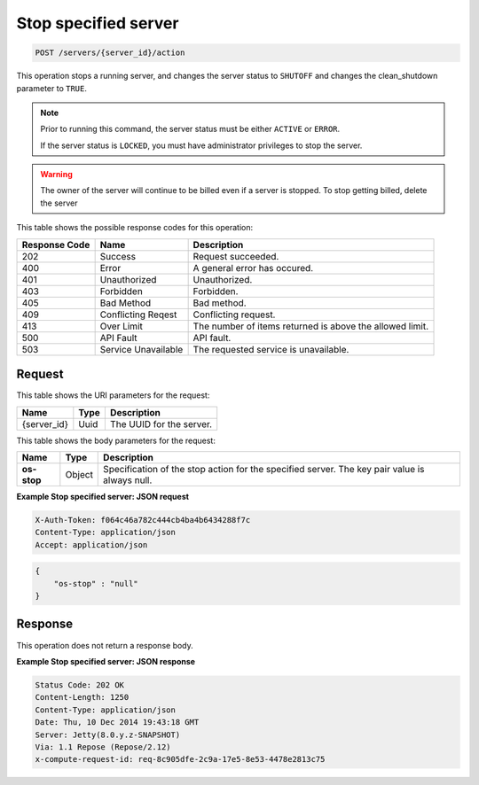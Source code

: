 .. _post-stop-specified-server-servers-server-id-actions:

Stop specified server
^^^^^^^^^^^^^^^^^^^^^^^^^^^^^^^^^^^^^^^^^^^^^^^^^^^^^^^^^^^^^^^^^^^^^^^^^^^^^^^

.. code::

    POST /servers/{server_id}/action

This operation stops a running server, and changes the server status to ``SHUTOFF``  and 
changes the clean_shutdown parameter to ``TRUE``.

.. note::
   
   Prior to running this command, the server status must be either ``ACTIVE`` or ``ERROR``.
   
   If the server status is ``LOCKED``, you must have administrator privileges to stop the 
   server.
   
.. warning::

   The owner of the server will continue to be billed even if a server is stopped. To stop 
   getting billed, delete the server

This table shows the possible response codes for this operation:


+--------------------------+-------------------------+-------------------------+
|Response Code             |Name                     |Description              |
+==========================+=========================+=========================+
|202                       |Success                  |Request succeeded.       |
+--------------------------+-------------------------+-------------------------+
|400                       |Error                    |A general error has      |
|                          |                         |occured.                 |
+--------------------------+-------------------------+-------------------------+
|401                       |Unauthorized             |Unauthorized.            |
+--------------------------+-------------------------+-------------------------+
|403                       |Forbidden                |Forbidden.               |
+--------------------------+-------------------------+-------------------------+
|405                       |Bad Method               |Bad method.              |
+--------------------------+-------------------------+-------------------------+
|409                       |Conflicting Reqest       |Conflicting request.     |
+--------------------------+-------------------------+-------------------------+
|413                       |Over Limit               |The number of items      |
|                          |                         |returned is above the    |
|                          |                         |allowed limit.           |
+--------------------------+-------------------------+-------------------------+
|500                       |API Fault                |API fault.               |
+--------------------------+-------------------------+-------------------------+
|503                       |Service Unavailable      |The requested service is |
|                          |                         |unavailable.             |
+--------------------------+-------------------------+-------------------------+


Request
""""""""""""""""

This table shows the URI parameters for the request:

+--------------------------+-------------------------+-------------------------+
|Name                      |Type                     |Description              |
+==========================+=========================+=========================+
|{server_id}               |Uuid                     |The UUID for the server. |
+--------------------------+-------------------------+-------------------------+


This table shows the body parameters for the request:

+--------------------------+-------------------------+---------------------------+
|Name                      |Type                     |Description                |
+==========================+=========================+===========================+
| **os-stop**              |Object                   |Specification of the       |
|                          |                         |stop action for the        |
|                          |                         |specified server. The key  |
|                          |                         |pair value is always null. |
+--------------------------+-------------------------+---------------------------+

**Example Stop specified server: JSON request**


.. code::

   X-Auth-Token: f064c46a782c444cb4ba4b6434288f7c
   Content-Type: application/json
   Accept: application/json


.. code::

   {
       "os-stop" : "null"
   }


Response
""""""""""""""""

This operation does not return a response body.

**Example Stop specified server: JSON response**


.. code::

       Status Code: 202 OK
       Content-Length: 1250
       Content-Type: application/json
       Date: Thu, 10 Dec 2014 19:43:18 GMT
       Server: Jetty(8.0.y.z-SNAPSHOT)
       Via: 1.1 Repose (Repose/2.12)
       x-compute-request-id: req-8c905dfe-2c9a-17e5-8e53-4478e2813c75




